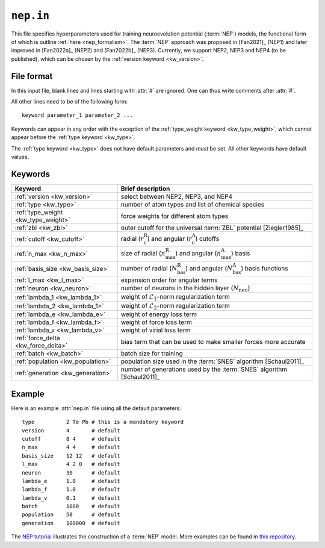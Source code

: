 .. _nep_in:
.. index::
   single: nep.in (input file)

``nep.in``
==========

This file specifies hyperparameters used for training neuroevolution potential (:term:`NEP`) models, the functional form of which is outline :ref:`here <nep_formalism>`.
The :term:`NEP` approach was proposed in [Fan2021]_ (NEP1) and later improved in [Fan2022a]_ (NEP2) and [Fan2022b]_ (NEP3).
Currently, we support NEP2, NEP3 and NEP4 (to be published), which can be chosen by the :ref:`version keyword <kw_version>`.

File format
-----------

In this input file, blank lines and lines starting with :attr:`#` are ignored.
One can thus write comments after :attr:`#`.

All other lines need to be of the following form::
  
  keyword parameter_1 parameter_2 ...
 
Keywords can appear in any order with the exception of the :ref:`type_weight keyword <kw_type_weight>`, which cannot appear before the :ref:`type keyword <kw_type>`. 

The :ref:`type keyword <kw_type>` does not have default parameters and *must* be set.
All other keywords have default values.

Keywords
--------

.. list-table::
   :header-rows: 1
   :width: 100%
   :widths: auto

   * - Keyword
     - Brief description
   * - :ref:`version <kw_version>`
     - select between NEP2, NEP3, and NEP4
   * - :ref:`type <kw_type>`
     - number of atom types and list of chemical species
   * - :ref:`type_weight <kw_type_weight>`
     - force weights for different atom types
   * - :ref:`zbl <kw_zbl>`
     - outer cutoff for the universal :term:`ZBL` potential [Ziegler1985]_
   * - :ref:`cutoff <kw_cutoff>`
     - radial (:math:`r_\mathrm{c}^\mathrm{R}`) and angular (:math:`r_\mathrm{c}^\mathrm{A}`) cutoffs
   * - :ref:`n_max <kw_n_max>`
     - size of radial (:math:`n_\mathrm{max}^\mathrm{R}`) and angular (:math:`n_\mathrm{max}^\mathrm{A}`) basis
   * - :ref:`basis_size <kw_basis_size>`
     - number of radial (:math:`N_\mathrm{bas}^\mathrm{R}`) and angular (:math:`N_\mathrm{bas}^\mathrm{A}`) basis functions
   * - :ref:`l_max <kw_l_max>`
     - expansion order for angular terms
   * - :ref:`neuron <kw_neuron>`
     - number of neurons in the hidden layer (:math:`N_\mathrm{neu}`)
   * - :ref:`lambda_1 <kw_lambda_1>`
     - weight of :math:`\mathcal{L}_1`-norm regularization term
   * - :ref:`lambda_2 <kw_lambda_1>`
     - weight of :math:`\mathcal{L}_2`-norm regularization term
   * - :ref:`lambda_e <kw_lambda_e>`
     - weight of energy loss term
   * - :ref:`lambda_f <kw_lambda_f>`
     - weight of force loss term
   * - :ref:`lambda_v <kw_lambda_v>`
     - weight of virial loss term
   * - :ref:`force_delta <kw_force_delta>`
     - bias term that can be used to make smaller forces more accurate
   * - :ref:`batch <kw_batch>`
     - batch size for training
   * - :ref:`population <kw_population>`
     - population size used in the :term:`SNES` algorithm [Schaul2011]_
   * - :ref:`generation <kw_generation>`
     - number of generations used by the :term:`SNES` algorithm [Schaul2011]_

Example
-------
Here is an example :attr:`nep.in` file using all the default parameters::
  
  type       	2 Te Pb # this is a mandatory keyword
  version       4       # default
  cutoff     	8 4     # default
  n_max      	4 4     # default
  basis_size	12 12   # default
  l_max      	4 2 0   # default
  neuron     	30      # default
  lambda_e      1.0     # default
  lambda_f      1.0     # default
  lambda_v      0.1     # default
  batch         1000    # default
  population	50      # default
  generation	100000  # default

The `NEP tutorial <https://github.com/brucefan1983/GPUMD/blob/master/examples/nep_potentials/PbTe/train/nep_tutorial.ipynb>`_ illustrates the construction of a :term:`NEP` model.
More examples can be found in `this repository <https://gitlab.com/brucefan1983/nep-data>`_.
